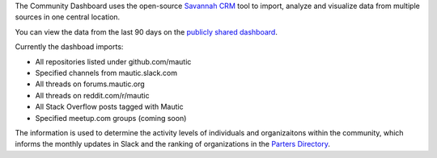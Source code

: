 The Community Dashboard uses the open-source `Savannah
CRM <https://www.savannahhq.com/>`__ tool to import, analyze and
visualize data from multiple sources in one central location.

You can view the data from the last 90 days on the `publicly shared
dashboard <https://savannahcrm.com/public/overview/2b4590bf-cad0-4c71-870a-6f942a25f8fe/>`__.

Currently the dashboad imports:

-  All repositories listed under github.com/mautic
-  Specified channels from mautic.slack.com
-  All threads on forums.mautic.org
-  All threads on reddit.com/r/mautic
-  All Stack Overflow posts tagged with Mautic
-  Specified meetup.com groups (coming soon)

The information is used to determine the activity levels of individuals
and organizaitons within the community, which informs the monthly
updates in Slack and the ranking of organizations in the `Parters
Directory <https://www.mautic.org/mautic-community-partners>`__.

